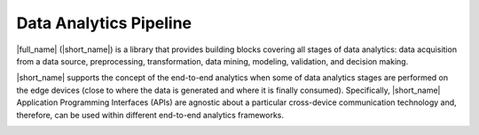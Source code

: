 .. ******************************************************************************
.. * Copyright 2020 Intel Corporation
.. *
.. * Licensed under the Apache License, Version 2.0 (the "License");
.. * you may not use this file except in compliance with the License.
.. * You may obtain a copy of the License at
.. *
.. *     http://www.apache.org/licenses/LICENSE-2.0
.. *
.. * Unless required by applicable law or agreed to in writing, software
.. * distributed under the License is distributed on an "AS IS" BASIS,
.. * WITHOUT WARRANTIES OR CONDITIONS OF ANY KIND, either express or implied.
.. * See the License for the specific language governing permissions and
.. * limitations under the License.
.. *******************************************************************************/

.. _data_analytics_pipeline:

Data Analytics Pipeline
=======================

|full_name| (|short_name|) is a library that provides building
blocks covering all stages of data analytics: data acquisition from a
data source, preprocessing, transformation, data mining, modeling,
validation, and decision making.

.. image:: _static/data_analytics_stages.png
  :width: 800
  :alt: Data analytis stages

|short_name| supports the concept of the end-to-end analytics when
some of data analytics stages are performed on the edge devices (close
to where the data is generated and where it is finally
consumed). Specifically, |short_name| Application Programming
Interfaces (APIs) are agnostic about a particular cross-device
communication technology and, therefore, can be used within different
end-to-end analytics frameworks.

.. image:: _static/e2eframeworks.png
  :width: 800
  :alt: End to End Analytics Frameworks